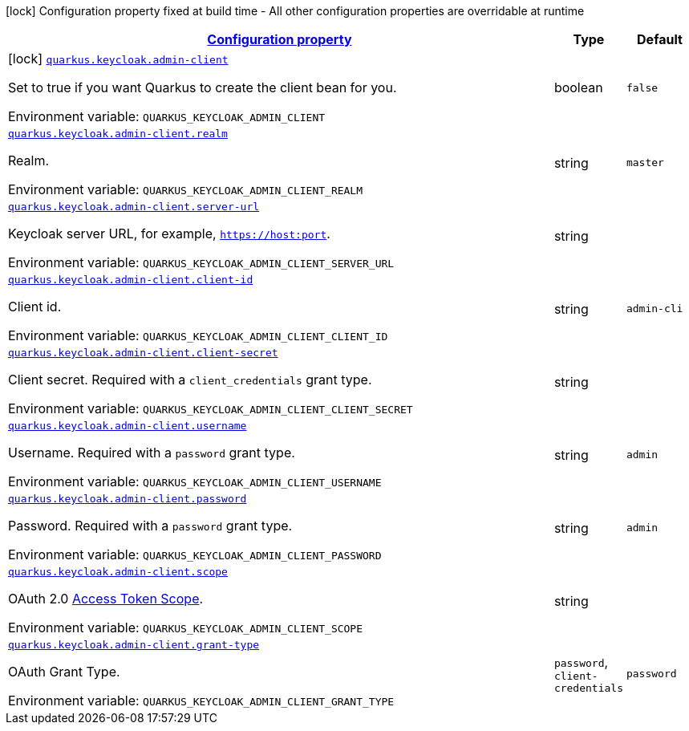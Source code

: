 
:summaryTableId: quarkus-keycloak-admin-client
[.configuration-legend]
icon:lock[title=Fixed at build time] Configuration property fixed at build time - All other configuration properties are overridable at runtime
[.configuration-reference.searchable, cols="80,.^10,.^10"]
|===

h|[[quarkus-keycloak-admin-client_configuration]]link:#quarkus-keycloak-admin-client_configuration[Configuration property]

h|Type
h|Default

a|icon:lock[title=Fixed at build time] [[quarkus-keycloak-admin-client_quarkus.keycloak.admin-client]]`link:#quarkus-keycloak-admin-client_quarkus.keycloak.admin-client[quarkus.keycloak.admin-client]`

[.description]
--
Set to true if you want Quarkus to create the client bean for you.

Environment variable: `+++QUARKUS_KEYCLOAK_ADMIN_CLIENT+++`
--|boolean 
|`false`


a| [[quarkus-keycloak-admin-client_quarkus.keycloak.admin-client.realm]]`link:#quarkus-keycloak-admin-client_quarkus.keycloak.admin-client.realm[quarkus.keycloak.admin-client.realm]`

[.description]
--
Realm.

Environment variable: `+++QUARKUS_KEYCLOAK_ADMIN_CLIENT_REALM+++`
--|string 
|`master`


a| [[quarkus-keycloak-admin-client_quarkus.keycloak.admin-client.server-url]]`link:#quarkus-keycloak-admin-client_quarkus.keycloak.admin-client.server-url[quarkus.keycloak.admin-client.server-url]`

[.description]
--
Keycloak server URL, for example, `https://host:port`.

Environment variable: `+++QUARKUS_KEYCLOAK_ADMIN_CLIENT_SERVER_URL+++`
--|string 
|


a| [[quarkus-keycloak-admin-client_quarkus.keycloak.admin-client.client-id]]`link:#quarkus-keycloak-admin-client_quarkus.keycloak.admin-client.client-id[quarkus.keycloak.admin-client.client-id]`

[.description]
--
Client id.

Environment variable: `+++QUARKUS_KEYCLOAK_ADMIN_CLIENT_CLIENT_ID+++`
--|string 
|`admin-cli`


a| [[quarkus-keycloak-admin-client_quarkus.keycloak.admin-client.client-secret]]`link:#quarkus-keycloak-admin-client_quarkus.keycloak.admin-client.client-secret[quarkus.keycloak.admin-client.client-secret]`

[.description]
--
Client secret. Required with a `client_credentials` grant type.

Environment variable: `+++QUARKUS_KEYCLOAK_ADMIN_CLIENT_CLIENT_SECRET+++`
--|string 
|


a| [[quarkus-keycloak-admin-client_quarkus.keycloak.admin-client.username]]`link:#quarkus-keycloak-admin-client_quarkus.keycloak.admin-client.username[quarkus.keycloak.admin-client.username]`

[.description]
--
Username. Required with a `password` grant type.

Environment variable: `+++QUARKUS_KEYCLOAK_ADMIN_CLIENT_USERNAME+++`
--|string 
|`admin`


a| [[quarkus-keycloak-admin-client_quarkus.keycloak.admin-client.password]]`link:#quarkus-keycloak-admin-client_quarkus.keycloak.admin-client.password[quarkus.keycloak.admin-client.password]`

[.description]
--
Password. Required with a `password` grant type.

Environment variable: `+++QUARKUS_KEYCLOAK_ADMIN_CLIENT_PASSWORD+++`
--|string 
|`admin`


a| [[quarkus-keycloak-admin-client_quarkus.keycloak.admin-client.scope]]`link:#quarkus-keycloak-admin-client_quarkus.keycloak.admin-client.scope[quarkus.keycloak.admin-client.scope]`

[.description]
--
OAuth 2.0 link:https://datatracker.ietf.org/doc/html/rfc6749#section-3.3[Access Token Scope].

Environment variable: `+++QUARKUS_KEYCLOAK_ADMIN_CLIENT_SCOPE+++`
--|string 
|


a| [[quarkus-keycloak-admin-client_quarkus.keycloak.admin-client.grant-type]]`link:#quarkus-keycloak-admin-client_quarkus.keycloak.admin-client.grant-type[quarkus.keycloak.admin-client.grant-type]`

[.description]
--
OAuth Grant Type.

Environment variable: `+++QUARKUS_KEYCLOAK_ADMIN_CLIENT_GRANT_TYPE+++`
-- a|
`password`, `client-credentials` 
|`password`

|===